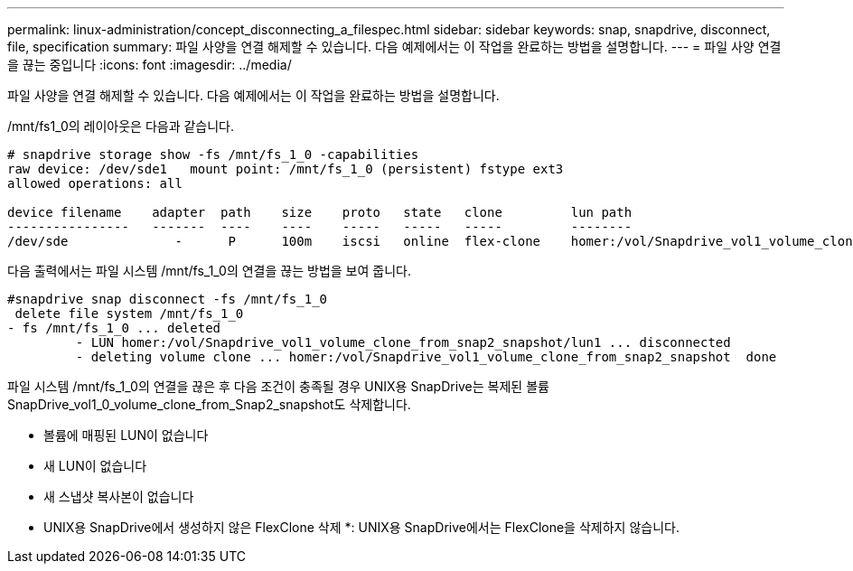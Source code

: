 ---
permalink: linux-administration/concept_disconnecting_a_filespec.html 
sidebar: sidebar 
keywords: snap, snapdrive, disconnect, file, specification 
summary: 파일 사양을 연결 해제할 수 있습니다. 다음 예제에서는 이 작업을 완료하는 방법을 설명합니다. 
---
= 파일 사양 연결을 끊는 중입니다
:icons: font
:imagesdir: ../media/


[role="lead"]
파일 사양을 연결 해제할 수 있습니다. 다음 예제에서는 이 작업을 완료하는 방법을 설명합니다.

/mnt/fs1_0의 레이아웃은 다음과 같습니다.

[listing]
----
# snapdrive storage show -fs /mnt/fs_1_0 -capabilities
raw device: /dev/sde1   mount point: /mnt/fs_1_0 (persistent) fstype ext3
allowed operations: all

device filename    adapter  path    size    proto   state   clone         lun path                                                         backing snapshot
----------------   -------  ----    ----    -----   -----   -----         --------                                                         ----------------
/dev/sde              -      P      100m    iscsi   online  flex-clone    homer:/vol/Snapdrive_vol1_volume_clone_from_snap2_snapshot/lun1    vol1:snap2
----
다음 출력에서는 파일 시스템 /mnt/fs_1_0의 연결을 끊는 방법을 보여 줍니다.

[listing]
----
#snapdrive snap disconnect -fs /mnt/fs_1_0
 delete file system /mnt/fs_1_0
- fs /mnt/fs_1_0 ... deleted
         - LUN homer:/vol/Snapdrive_vol1_volume_clone_from_snap2_snapshot/lun1 ... disconnected
         - deleting volume clone ... homer:/vol/Snapdrive_vol1_volume_clone_from_snap2_snapshot  done
----
파일 시스템 /mnt/fs_1_0의 연결을 끊은 후 다음 조건이 충족될 경우 UNIX용 SnapDrive는 복제된 볼륨 SnapDrive_vol1_0_volume_clone_from_Snap2_snapshot도 삭제합니다.

* 볼륨에 매핑된 LUN이 없습니다
* 새 LUN이 없습니다
* 새 스냅샷 복사본이 없습니다


* UNIX용 SnapDrive에서 생성하지 않은 FlexClone 삭제 *: UNIX용 SnapDrive에서는 FlexClone을 삭제하지 않습니다.

